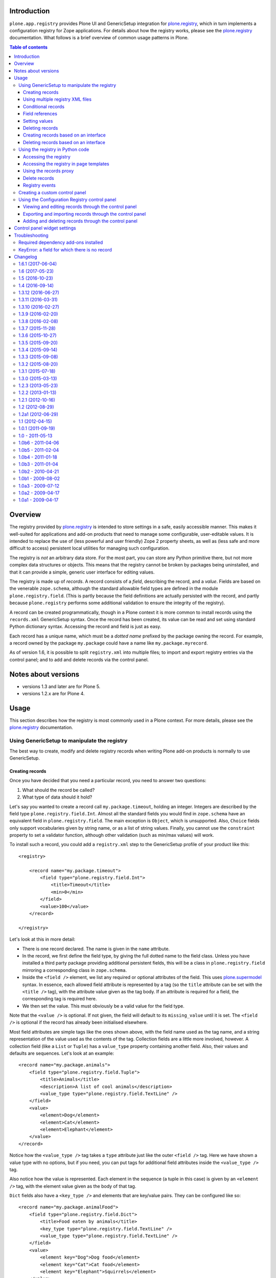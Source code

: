 Introduction
============

``plone.app.registry`` provides Plone UI and GenericSetup integration for
`plone.registry`_, which in turn implements a configuration registry for
Zope applications. For details about how the registry works, please see the
`plone.registry`_ documentation. What follows is a brief overview of common
usage patterns in Plone.

.. contents:: Table of contents

Overview
========

The registry provided by `plone.registry`_ is intended to store settings in
a safe, easily accessible manner. This makes it well-suited for applications
and add-on products that need to manage some configurable, user-editable
values. It is intended to replace the use of (less powerful and user friendly)
Zope 2 property sheets, as well as (less safe and more difficult to access)
persistent local utilities for managing such configuration.

The registry is *not* an arbitrary data store. For the most part, you can
store any Python primitive there, but not more complex data structures or
objects. This means that the registry cannot be broken by packages being
uninstalled, and that it can provide a simple, generic user interface for
editing values.

The registry is made up of *records*. A record consists of a *field*,
describing the record, and a *value*.  Fields are based on the venerable
``zope.schema``, although the standard allowable field types are defined in
the module ``plone.registry.field``. (This is partly because the field
definitions are actually persisted with the record, and partly because
``plone.registry`` performs some additional validation to ensure the integrity
of the registry).

A record can be created programmatically, though in a Plone context it is more
common to install records using the ``records.xml`` GenericSetup syntax. Once
the record has been created, its value can be read and set using standard
Python dictionary syntax. Accessing the record and field is just as easy.

Each record has a unique name, which must be a *dotted name* prefixed by the
package owning the record. For example, a record owned by the package
``my.package`` could have a name like ``my.package.myrecord``.

As of version 1.6, it is possible to split ``registry.xml`` into
multiple files; to import and export registry entries via the control
panel; and to add and delete records via the control panel.

Notes about versions
====================

- versions 1.3 and later are for Plone 5.

- versions 1.2.x are for Plone 4.

Usage
=====

This section describes how the registry is most commonly used in a Plone
context. For more details, please see the `plone.registry`_ documentation.

Using GenericSetup to manipulate the registry
---------------------------------------------

The best way to create, modify and delete registry records when writing Plone
add-on products is normally to use GenericSetup.

Creating records
~~~~~~~~~~~~~~~~

Once you have decided that you need a particular record, you need to answer
two questions:

1. What should the record be called?
2. What type of data should it hold?

Let's say you wanted to create a record call ``my.package.timeout``, holding
an integer. Integers are described by the field type
``plone.registry.field.Int``. Almost all the standard fields you would find
in ``zope.schema`` have an equivalent field in ``plone.registry.field``. The
main exception is ``Object``, which is unsupported. Also, ``Choice`` fields
only support vocabularies given by string name, or as a list of string values.
Finally, you cannot use the ``constraint`` property to set a validator
function, although other validation (such as min/max values) will work.

To install such a record, you could add a ``registry.xml`` step to the
GenericSetup profile of your product like this::

    <registry>

        <record name="my.package.timeout">
            <field type="plone.registry.field.Int">
                <title>Timeout</title>
                <min>0</min>
            </field>
            <value>100</value>
        </record>

    </registry>

Let's look at this in more detail:

* There is one record declared. The name is given in the ``name`` attribute.
* In the record, we first define the field type, by giving the full dotted
  name to the field class. Unless you have installed a third party package
  providing additional persistent fields, this will be a class in
  ``plone.registry.field`` mirroring a corresponding class in ``zope.schema``.
* Inside the ``<field />`` element, we list any required or optional
  attributes of the field. This uses `plone.supermodel`_ syntax. In essence,
  each allowed field attribute is represented by a tag (so the ``title``
  attribute can be set with the ``<title />`` tag), with the attribute value
  given as the tag body. If an attribute is required for a field, the
  corresponding tag is required here.
* We then set the value. This must obviously be a valid value for the field
  type.

Note that the ``<value />`` is optional. If not given, the field will default
to its ``missing_value`` until it is set. The ``<field />`` is optional if
the record has already been initialised elsewhere.

Most field attributes are simple tags like the ones shown above, with the
field name used as the tag name, and a string representation of the value
used as the contents of the tag. Collection fields are a little more involved,
however. A collection field (like a ``List`` or ``Tuple``) has a
``value_type`` property containing another field. Also, their values and
defaults are sequences. Let's look at an example::

    <record name="my.package.animals">
        <field type="plone.registry.field.Tuple">
            <title>Animals</title>
            <description>A list of cool animals</description>
            <value_type type="plone.registry.field.TextLine" />
        </field>
        <value>
            <element>Dog</element>
            <element>Cat</element>
            <element>Elephant</element>
        </value>
    </record>

Notice how the ``<value_type />`` tag takes a ``type`` attribute just like
the outer ``<field />`` tag. Here we have shown a value type with no options,
but if you need, you can put tags for additional field attributes inside the
``<value_type />`` tag.

Also notice how the value is represented. Each element in the sequence (a
tuple in this case) is given by an ``<element />`` tag, with the element
value given as the body of that tag.

``Dict`` fields also have a ``<key_type />`` and elements that are key/value
pairs. They can be configured like so::

    <record name="my.package.animalFood">
        <field type="plone.registry.field.Dict">
            <title>Food eaten by animals</title>
            <key_type type="plone.registry.field.TextLine" />
            <value_type type="plone.registry.field.TextLine" />
        </field>
        <value>
            <element key="Dog">Dog food</element>
            <element key="Cat">Cat food</element>
            <element key="Elephant">Squirrels</element>
        </value>
    </record>

Using multiple registry XML files
~~~~~~~~~~~~~~~~~~~~~~~~~~~~~~~~~

Instead of storing registry entries in a single, large
``registry.xml`` file, you can have Generic Setup load and process
registry entries from multiple files. This makes it easier to manage
and organize the registry entries provided by your applications and
add-ons.

Your add-on should include a folder named ``registry`` in its
profile(s) folders, e.g. ``profiles/default/registry``. Any XML files
in that folder will be read and processed by the registry the same way
it would have read and processed a single ``registry.xml`` file in
the ``profiles/default`` folder.

As an example, see how `Castle CMS
<https://github.com/castlecms/castle.cms>`_ uses multiple XML files in
its `profiles/default/registry
<https://github.com/castlecms/castle.cms/tree/master/castle/cms/profiles/default/registry>`_
folder.

The registry will process both the ``registry.xml`` file and the
contents of a ``registry`` folder, if both exist.


Conditional records
~~~~~~~~~~~~~~~~~~~

Importable records in ``registry.xml`` can be marked conditional with
``condition`` attribute, which supports the following condition values:

* ``installed my.package``, which causes record to be imported only when
  python module ``my.package`` is available to be imported.

* ``not-installed my.package``, which causes record to be imported only when
  python module ``my.package`` is *not* available to be imported:

* ``have my-feature``, which causes record to be imported only when
  ZCML feature flag ``my-feature`` has been registered (Zope2 only)

* ``not-have my-feature``, which causes record to be imported only when
  ZCML feature flag ``my-feature`` has *not* been registered (Zope2 only)

For example, the following ``registry.xml`` step at the GenericSetup profile of
your policy product, would only import records when module ``my.package`` is
available::

    <registry>
      <records interface="my.package.interfaces.IZooSettings"
               condition="installed my.package">
        <value key="entryPrice">40</value>
        <value key="messageOfTheDay">We've got lions and tigers!</value>
      </records>
    </registry>


Field references
~~~~~~~~~~~~~~~~

It is possible to define record to use another record's field. This is often
useful if you want one record to act as an optional override for another.
For example::

    <registry>

        <record name="my.package.timeout">
            <field type="plone.registry.field.Int">
                <title>Timeout</title>
                <min>0</min>
            </field>
            <value>100</value>
        </record>

        <record name="my.package.timeout.slowconnection">
            <field ref="my.package.timeout" />
            <value>300</value>
        </record>

    </registry>

In this example, we have defined the ``my.package.timeout`` record with an
integer field. We then have a separate record, with a separate value,
called ``my.package.timeout.slowconnection``, which uses the same field
(with the same type, validation, title, description, etc). This avoids having
to explicitly re-define a complete field.

Note: The field in this case is actually a ``FieldRef`` object. See the
`plone.registry`_ documentation for details.

Setting values
~~~~~~~~~~~~~~

Once a record has been defined, its value can be set or updated using
GenericSetup like so::

    <record name="my.package.animalFood">
        <value purge="false">
            <element key="Squirrel">Nuts</element>
            <element key="Piranha">Other piranha</element>
        </value>
    </record>

This is often useful if you have a record defined in one package that is
appended to or customised in another package.

In the example above, we used the ``purge`` attribute. When setting the value
of a multi-valued field such as a tuple, list, set or dictionary, setting this
attribute to ``false`` will cause the values listed to be added to the
existing collection, rather than overriding the collection entirely, as would
happen if the ``purge`` attribute was set to ``true`` or omitted.

Deleting records
~~~~~~~~~~~~~~~~

To delete a record, use the ``remove`` attribute::

    <record name="my.package.animalFood" remove="true" />

If the record does not exist, a warning will be logged, but processing will
continue.

Creating records based on an interface
~~~~~~~~~~~~~~~~~~~~~~~~~~~~~~~~~~~~~~

In the examples above, we created individual records directly in the registry.
Sometimes, however, it is easier to work with traditional schema interfaces
that group together several related fields. As we will see below,
``plone.registry`` and ``plone.app.registry`` provide certain additional
functionality for groups of records created from an interface.

For example, we could have an interface like this::

    from zope.interface import Interface
    from zope import schema

    class IZooSettings(Interface):

        entryPrice = schema.Decimal(title=u"Admission charge")
        messageOfTheDay = schema.TextLine(title=u"A banner message", default=u"Welcome!")

Notice how we are using standard ``zope.schema`` fields. These will be
converted to persistent fields (by adapting them to ``IPersistentField`` from
``plone.registry``) when the registry is populated. If that is not possible,
an error will occur on import.

To register these records, we simply add the following to ``registry.xml``::

    <records interface="my.package.interfaces.IZooSettings" />


This will create one record for each field. The record names are the full
dotted names to the fields, so in this case they would be
``my.package.interfaces.IZooSettings.entryPrice`` and
``my.package.interfaces.IZooSettings.messageOfTheDay``.

If you just want to use the interface as a template you can supply a
``prefix`` attribute::

    <records interface="my.package.interfaces.IZooSettings" prefix="my.zoo" />

which will generate fields named ``my.zoo.entryPrice`` and
``my.zoo.messageOfTheDay``.

In order to set the values of the fields created by a <records /> directive
you must provide ``value`` entries with keys corresponding to the fields on
the interface, as follows::

    <records interface="my.package.interfaces.IZooSettings" prefix="my.zoo">
        <value key="entryPrice">40</value>
        <value key="messageOfTheDay">We've got lions and tigers!</value>
    </records>

Values can be set as above using the full record name. However, we can also
explicitly state that we are setting a record bound to an interface, like so::

    <record interface="my.package.interfaces.IZooSettings" field="entryPrice">
        <value>10.0</value>
    </record>

This is equivalent to::

    <record name="my.package.interfaces.IZooSettings.entryPrice">
        <value>10.0</value>
    </record>

You can also use the ``interface``/``field`` syntax to register a new record
from an individual field.

Finally, if the interface contains fields that cannot or should be set, they
may be omitted::

    <records interface="my.package.interfaces.IZooSettings">
        <omit>someField</omit>
    </records>

The ``<omit />`` tag can be repeated to exclude multiple fields.

Deleting records based on an interface
~~~~~~~~~~~~~~~~~~~~~~~~~~~~~~~~~~~~~~

To delete a set of records, based on an interface use the ``remove``
attribute::

    <records interface="my.package.interfaces.IZooSettings" remove="true" />

If the record does not exist for any of the interface fields, a warning will
be logged, but processing will continue.

If you do not wish to delete, or wish to exclude certain fields, they may be
omitted::

    <records interface="my.package.interfaces.IZooSettings" remove="true">
        <omit>someField</omit>
    </records>

The ``<omit />`` tag can be repeated to exclude multiple fields.

Using the registry in Python code
---------------------------------

Now that we have seen how to manage records through GenericSetup, we can start
using values from the registry in our code.

Accessing the registry
~~~~~~~~~~~~~~~~~~~~~~

To get or set the value of a record, we must first look up the registry
itself. The registry is registered as a local utility, so we can look it up
with::

    from zope.component import getUtility
    from plone.registry.interfaces import IRegistry

    registry = getUtility(IRegistry)

Values can now get read or set using simple dictionary syntax::

    timeout = registry['my.package.timeout']

We can also use ``get()`` to get the value conditionally, and an ``in`` check
to test whether the registry contains a particular record.

The returned value will by of a type consistent with the field for the record
with the given name. It can be set in the same manner::

    registry['my.package.timeout'] = 120

If you need to access the underlying record, use the ``records`` attribute::

    timeoutRecord = registry.records['my.package.timeout']

The record returned conforms to ``plone.registry.interfaces.IRecord`` and has
two main attributes: ``value`` is the current record value, and ``field`` is
the persistent field instance. If the record was created from an interface,
it will also provide ``IInterfaceAwareRecord`` and have three additional
attributes: ``interfaceName``, the string name of the interface;
``interface``, the interface instance itself, and ``fieldName``, the name of
the field in the interface from which this record was created.

You can delete the whole record programmatically with the Python ``del``
statement::

    del registry.records['my.package.timeout']

In unit tests, it may be useful to create a new record programmatically.
You can do that like so::

    from plone.registry.record import Record
    from plone.registry import field

    registry.records['my.record'] = Record(field.TextLine(title=u"A record"), u"Test")

The constructor takes a persistent field and the initial value as parameters.

To register records for an interface programmatically, we can do::

    registry.registerInterface(IZooSettings)

You can omit fields by passing an ``omit`` parameter giving a sequence of
omitted field names.

See ``plone.registry`` for more details about how to introspect and manipulate
the registry records programmatically.

Accessing the registry in page templates
~~~~~~~~~~~~~~~~~~~~~~~~~~~~~~~~~~~~~~~~~~~~

You can also access the registry from page templates. Example TALES expression::

     python:context.portal_registry['plone.app.theming.interfaces.IThemeSettings.enabled']

Using the records proxy
~~~~~~~~~~~~~~~~~~~~~~~

Above, we used dictionary syntax to access individual records and values. This
will always work, but for so-called interface-aware records - those which were
created from an interface e.g. using the ``<records />`` syntax - we have
another option: the records proxy. This allows us to look up all the records
that belong to a particular interface at the same time, returning an object
that provides the given interface and can be manipulated like an object, that
is still connected to the underlying registry.

To look up a records proxy for our ``IZooSettings`` interface, we can do::

    zooSettings = registry.forInterface(IZooSettings)

The ``zooSettings`` object now provides ``IZooSettings``. Values may be
read and set using attribute notation::

    zooSettings.messageOfTheDay = u"New message"
    currentEntryPrice = zooSettings.entryPrice

When setting a value, it is immediately validated and written to the registry.
A validation error exception may be raised if the value is not permitted by
the field for the corresponding record.

When fetching the records proxy, ``plone.registry`` will by default verify
that records exists for each field in the interface, and will raise an error
if this is not the case. To disable this check, you can do::

    zooSettings = registry.forInterface(IZooSettings, check=False)

This is sometimes useful in cases where it is not certain that the registry
has been initialised. You can also omit checking for individual fields, by
passing an ``omit`` parameter giving a tuple of field names.

Delete records
~~~~~~~~~~~~~~

To delete a record is as simple as::

    del registry.records['plone.app.theming.interfaces.IThemeSettings.enabled']

Registry events
~~~~~~~~~~~~~~~

The registry emits events when it is modified:

* ``plone.registry.interfaces.IRecordAddedEvent`` is fired when a record has
  been added to the registry.
* ``plone.registry.interfaces.IRecordRemovedEvent`` is fired when a record
  has been removed from the registry.
* ``plone.registry.interfaces.IRecordModifiedEvent`` is fired when a record's
  value is modified.

You can register subscribers for these to catch any changes to the registry.
In addition, you can register an event handler that only listens to changes
pertaining to records associated with specific interfaces. For example::

    from zope.component import adapter
    from plone.registry.interfaces import IRecordModifiedEvent

    from logging import getLogger
    log = getLogger('my.package')

    @adapter(IZooSettings, IRecordModifiedEvent)
    def detectPriceChange(settings, event):
        if record.fieldName == 'entryPrice':
            log.warning("Someone change the price from %d to %d" % (event.oldValue, event.newValue,))

See `plone.registry`_ for details about these event types.

Creating a custom control panel
-------------------------------

The generic control panel is useful as a system administrator's tool for low-
level configuration. If you are writing a package aimed more at system
integrators and content managers, you may want to provide a more user-friendly
control panel to manage settings.

If you register your records from an interface as shown above, this package
provides a convenience framework based on `plone.autoform`_ and `z3c.form`_
that makes it easy to create your own control panel.

To use it, create a module like this::

    from plone.app.registry.browser.controlpanel import RegistryEditForm
    from plone.app.registry.browser.controlpanel import ControlPanelFormWrapper

    from my.package.interfaces import IZooSettings
    from plone.z3cform import layout
    from z3c.form import form

    class ZooControlPanelForm(RegistryEditForm):
        form.extends(RegistryEditForm)
        schema = IZooSettings

    ZooControlPanelView = layout.wrap_form(ZooControlPanelForm, ControlPanelFormWrapper)
    ZooControlPanelView.label = u"Zoo settings"

Register the ``ZooControlPanelView`` as a view::

    <browser:page
        name="zoo-controlpanel"
        for="Products.CMFPlone.interfaces.IPloneSiteRoot"
        permission="cmf.ManagePortal"
        class=".controlpanel.ZooControlPanelView"
        />

Then install this in the Plone control panel using the ``controlpanel.xml``
import step in your GenericSetup profile::

    <?xml version="1.0"?>
    <object
        name="portal_controlpanel"
        xmlns:i18n="http://xml.zope.org/namespaces/i18n"
        i18n:domain="my.package">

        <configlet
            title="Zoo settings"
            action_id="my.package.zoosettings"
            appId="my.package"
            category="Products"
            condition_expr=""
            url_expr="string:${portal_url}/@@zoo-controlpanel"
            icon_expr="string:${portal_url}/++resource++my.package/icon.png"
            visible="True"
            i18n:attributes="title">
                <permission>Manage portal</permission>
        </configlet>

    </object>

The ``icon_expr`` attribute should give a URL for the icon. Here, we have
assumed that a resource directory called ``my.package`` is registered and
contains the file ``icon.png``. You may omit the icon as well.

Using the Configuration Registry control panel
----------------------------------------------

Viewing and editing records through the control panel
~~~~~~~~~~~~~~~~~~~~~~~~~~~~~~~~~~~~~~~~~~~~~~~~~~~~~

This package provides the "Configuration Registry" control panel in
Plone's Site Setup. Here, you can view all registry records, you can
search for records using a case sensitive filter field, and you can
select sets of records according to their prefix
(e.g. "IDiscussionSettings", "plone.app.caching").

Registry records' names, titles, descriptions, data types and current
values are displayed.

.. figure:: https://raw.githubusercontent.com/plone/plone.app.registry/master/docs/configuration_registry_screenshot.jpg

	    The Configuration Registry control panel

If you click on a record, an edit form appears that allows you to
change its value.

.. figure:: https://raw.githubusercontent.com/plone/plone.app.registry/master/docs/configuration_registry_edit_record_screenshot.jpg

	    How to change the value of a registry record


Exporting and importing records through the control panel
~~~~~~~~~~~~~~~~~~~~~~~~~~~~~~~~~~~~~~~~~~~~~~~~~~~~~~~~~

You can use the Configuration Registry control panel's Export tab to
export the entire registry into a single XML file.  When you click the
Export Now button, a file named ``registry.xml`` will be downloaded to
your computer.

.. figure:: https://raw.githubusercontent.com/plone/plone.app.registry/master/docs/configuration_registry_export_screenshot.jpg

	    How to export the entire registry

To import registry entries, use the Configuration Registry control
panel's Import tab, use the Choose File button to select an XML file
from your computer containing the registry entries, then press the
Import File button.

.. figure:: https://raw.githubusercontent.com/plone/plone.app.registry/master/docs/configuration_registry_import_screenshot.jpg

	    How to import a registry file


Adding and deleting records through the control panel
~~~~~~~~~~~~~~~~~~~~~~~~~~~~~~~~~~~~~~~~~~~~~~~~~~~~~

You can add individual registry records using the Configuration
Registry control panel's "Add new record" tab.

Enter the registry record's name, (human readable) title, select a
data type, and optionally check the Required box if the record must
have a value. Then press the "Add field" button.

.. figure:: https://raw.githubusercontent.com/plone/plone.app.registry/master/docs/configuration_registry_add_record_screenshot.jpg


Control panel widget settings
=============================

plone.app.registry provides ``RegistryEditForm`` class which is a subclass of
``z3c.form.form.Form``.

``RegistryEditForm`` has two methods to override which and how widgets are going
to be used in the control panel form.

* ``updateFields()`` may set widget factories i.e. widget type to be used

* ``updateWidgets()`` may play with widget properties and widget value
  shown to the user

Example (*collective.gtags* project controlpanel.py)::

        class TagSettingsEditForm(controlpanel.RegistryEditForm):

            schema = ITagSettings
            label = _(u"Tagging settings")
            description = _(u"Please enter details of available tags")

            def updateFields(self):
                super(TagSettingsEditForm, self).updateFields()
                self.fields['tags'].widgetFactory = TextLinesFieldWidget
                self.fields['unique_categories'].widgetFactory = TextLinesFieldWidget
                self.fields['required_categories'].widgetFactory = TextLinesFieldWidget

            def updateWidgets(self):
                super(TagSettingsEditForm, self).updateWidgets()
                self.widgets['tags'].rows = 8
                self.widgets['tags'].style = u'width: 30%;'

Troubleshooting
===============

The following sections describe some commonly encountered problems, with
suggestions for how to resolve them.

Required dependency add-ons installed
-------------------------------------

Both ``plone.app.z3cform`` (Plone z3c.form support) and ``plone.app.registry``
(Configuration registry) add-ons must be installed at Plone site before you
can use any control panel configlets using plone.app.registry framework.

KeyError: a field for which there is no record
----------------------------------------------

Example traceback::

        Module plone.app.registry.browser.controlpanel, line 44, in getContent
          Module plone.registry.registry, line 56, in forInterface
        KeyError: 'Interface `mfabrik.plonezohointegration.interfaces.ISettings` defines a field `username`, for which there is no record.'

This means that

* Your registry.xml does not define default values for your configuration keys
* You have changed your configuration schema, but haven't rerun add-on
  installer to initialize default values
* You might need to use the same prefix as you use for the interface name in
  your settings::

        <records prefix="mfabrik.plonezohointegration.interfaces.ISettings" interface="mfabrik.plonezohointegration.interfaces.ISettings">

.. _plone.registry: http://pypi.python.org/pypi/plone.registry
.. _plone.supermodel: http://pypi.python.org/pypi/plone.supermodel
.. _plone.autoform: http://pypi.python.org/pypi/plone.autoform
.. _z3c.form: http://pypi.python.org/pypi/z3c.form

Changelog
=========

1.6.1 (2017-06-04)
------------------

Bug fixes:

- remove unittest2 dependency
  [kakshay21]


1.6 (2017-05-23)
----------------

New features:

- be able to split your registry.xml file into multiple files in a sub-directory `registry`
  [vangheem]

- Add ability to import/export records through control panel
  [vangheem]

- Add ability to add new record through control panel
  [vangheem]

- Add ability to delete record through control panel
  [vangheem]

- Document new features
  [tkimnguyen]


1.5 (2016-10-23)
----------------

New features:

- Add support for *have* and *have-not* import conditions in
  registry.xml
  [datakurre]


1.4 (2016-09-14)
----------------

New features:

- Add support for optional condition attribute in registry.xml entries
  to allow conditional importing of records. Conditions themselves are
  not import (nor exported).
  [datakurre]


1.3.12 (2016-06-27)
-------------------

New:

- Add traceback info with record name to importer in order to ease debugging.
  [jensens]


1.3.11 (2016-03-31)
-------------------

New:

- For ``ControlPanelFormWrapper`` and ``@@configuration_registry``, construct the base url to the ``@@overview-controlpanel`` from the nearest site.
  This gives more flexibility when calling controlpanels on sub sites with local registries while in standard Plone installations the controlpanel is still bound to the portal url.
  [thet]


1.3.10 (2016-02-27)
-------------------

Fixes:

- Saving registry value in modal no longer reloads whole page
  [vangheem]


1.3.9 (2016-02-20)
------------------

Fixes:

- Document how to remove a registry record with Python.
  [gforcada]


1.3.8 (2016-02-08)
------------------

New:

- Updated to work with new plone.batching ``pagination`` selector as
  well as with old one.  [davilima6]


1.3.7 (2015-11-28)
------------------

Fixes:

- Updated Site Setup link in all control panels.
  Fixes https://github.com/plone/Products.CMFPlone/issues/1255
  [davilima6]


1.3.6 (2015-10-27)
------------------

New:

- Show loading icon in control panel when searching.
  [vangheem]

Fixes:

- Cleanup: pep8, utf8 headers, readability, etc.
  [jensens]

- Let our ``plone.app.registry`` import step depend on ``typeinfo``.
  The portal types may be needed for vocabularies.  For example, you
  could get an error when adding a not yet installed type to
  ``types_not_searched``.
  Fixes https://github.com/plone/Products.CMFPlone/issues/1118
  [maurits]


1.3.5 (2015-09-20)
------------------

- Fix styling alignment issues with the buttons.
  [sneridagh]


1.3.4 (2015-09-14)
------------------

- registry javascript fix to not auto-expand search field as it was
  not working well
  [vangheem]


1.3.3 (2015-09-08)
------------------

- Fix modal in control panel
  [vangheem]


1.3.2 (2015-08-20)
------------------

- Added the `structure` keyword to the TALES expression that returns the description for registry entries.
  This ensures that descriptions are properly escaped and HTML entities don't show up in descriptions.
  [pigeonflight]


1.3.1 (2015-07-18)
------------------

- Change the category of the configlet to 'plone-advanced'.
  [sneridagh]

- Make configlets titles consistent across the site, first letter capitalized.
  [sneridagh]


1.3.0 (2015-03-13)
------------------

- fix control panel filtering to work with plone 5 and patterns
  [vangheem]


1.2.3 (2013-05-23)
------------------

- Fix control panel filtering (https://dev.plone.org/ticket/13557)
  [vangheem, danjacka]


1.2.2 (2013-01-13)
------------------

- Acquisition-wrap value dictionary such that widgets get a useful
  context.
  [malthe]

- Allow XML comments in registry.xml
  [gweis]

- allow using purge=false in dict.value_type == list registry
  imports.
  [vangheem]


1.2.1 (2012-10-16)
------------------

- Unified the control panel html structure.
  [TH-code]

- Fix jquery selectors
  [vangheem]

- handle control panel prefixes for fields that do not
  have interfaces better.
  [vangheem]


1.2 (2012-08-29)
----------------

- Control panel: Records without interface no longer cause
  "AttributeError: 'NoneType' object has no attribute 'split'".
  [kleist]

- Allow deletion of records by interface in GenericSetup.
  [mitchellrj]

- Deprecated the 'delete' attribute of <record /> and <records /> nodes
  in GenericSetup, in favor of 'remove'.
  [mitchellrj]

- Show 'Changes canceled.' message after control panel edit form is canceled
  to comply with plone.app.controlpanel behavior.
  [timo]

- Redirect to the form itself on control panel edit form submit to comply with
  plone.app.controlpanel behavior.
  [timo]


1.2a1 (2012-06-29)
------------------

- Use lxml instead of elementtree.
  [davisagli]

- Remove unused zope.app.component import.
  [hannosch]

- Better control panel view.
  [vangheem]


1.1 (2012-04-15)
----------------

- Add support for internationalization of strings imported into the
  registry.
  [davisagli]


1.0.1 (2011-09-19)
------------------

- On the portal_registry configlet, enable the left-menu, to be more consistent
  with all other configlets.
  Fixes http://dev.plone.org/plone/ticket/11737
  [WouterVH]

- On the portal_registry configlet, add link to "Site Setup".
  Fixes http://dev.plone.org/plone/ticket/11855
  [WouterVH]


1.0 - 2011-05-13
----------------

- 1.0 Final release.
  [esteele]

- Add MANIFEST.in.
  [WouterVH]


1.0b6 - 2011-04-06
------------------

- Add ``collectionOfInterface`` export/import support.
  [elro]


1.0b5 - 2011-02-04
------------------

- Declare Products.CMFCore zcml dependency to fix zcml loading under Zope
  2.13.
  [elro]

- Add support for the <field ref="..." /> syntax to import FieldRefs.
  Requires plone.registry >= 1.0b4.
  [optilude]


1.0b4 - 2011-01-18
------------------

- Switch controlpanel slot to prefs_configlet_main.
  [toutpt]


1.0b3 - 2011-01-04
------------------

- Depend on ``Products.CMFPlone`` instead of ``Plone``.
  [elro]

- Show status messages and a back link in the control panel view.
  [timo]

- Use plone domain to translate messages of this package.
  [vincentfretin]

- Add a prefix support to controlpanel.RegistryEditForm
  [garbas]


1.0b2 - 2010-04-21
------------------

- Ensure fields that are imported from XML only (no interface) have a name.
  This fixes a problem with edit forms breaking.
  [optilude]

- Capitalize the control panel link to match the Plone standard.
  [esteele]

- Overlay now reloads the registry listing on successful submit.
  [esteele]

- Pass the name of the interface, not the interface itself to the <records />
  importer.
  [esteele]

- Modify JS overlay call to pull in the #content div.
  [esteele]

- Allow <value> elements inside <records> if they contain a key attribute.
  This uses the record importer to set the values after creation.
  [MatthewWilkes]

- Add a prefix attribute to the <records /> importer to take advantage of the
  interfaces-as-templates pattern from plone.registry
  [MatthewWilkes]

- Improved the look and feel of the registry records control panel.
  [optilude]

- Added explanation how to plug-in custom widgets for the registry [miohtama]


1.0b1 - 2009-08-02
------------------

- Test with plone.registry 1.0b1
  [optilude]


1.0a3 - 2009-07-12
------------------

- Catch up with changes in plone.supermodel's API.
  [optilude]


1.0a2 - 2009-04-17
------------------

- Fixed typo in ZCML registration; tuple has a 'p' in it.  This fixes exportimport of tuple fields.
  [MatthewWilkes]

- Add missing handlers.zcml include
  [MatthewWilkes]


1.0a1 - 2009-04-17
------------------

- Initial release


